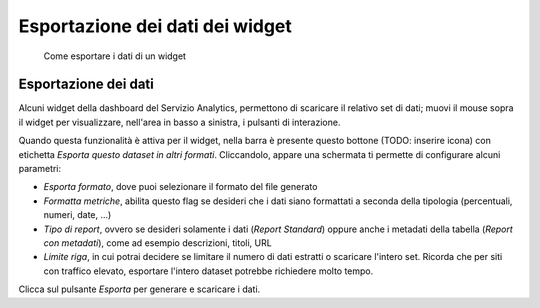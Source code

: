 Esportazione dei dati dei widget
--------------------------------

.. highlights::

   Come esportare i dati di un widget

Esportazione dei dati
~~~~~~~~~~~~~~~~~~~~~
Alcuni widget della dashboard del Servizio Analytics,
permettono di scaricare il relativo set di dati;
muovi il mouse sopra il widget
per visualizzare, nell'area in basso a sinistra,
i pulsanti di interazione.

Quando questa funzionalità è attiva per il widget,
nella barra è presente questo bottone (TODO: inserire icona)
con etichetta *Esporta questo dataset in altri formati*.
Cliccandolo, appare una schermata ti permette di configurare alcuni
parametri:

- *Esporta formato*, dove puoi selezionare il formato del file generato
- *Formatta metriche*, abilita questo flag se desideri che i dati siano
  formattati a seconda della tipologia (percentuali, numeri, date, ...)
- *Tipo di report*, ovvero se desideri solamente i dati (*Report Standard*)
  oppure anche i metadati della tabella (*Report con metadati*),
  come ad esempio descrizioni, titoli, URL
- *Limite riga*, in cui potrai decidere se limitare il numero di dati
  estratti o scaricare l'intero set. Ricorda che per siti con traffico
  elevato, esportare l'intero dataset potrebbe richiedere molto tempo.

Clicca sul pulsante *Esporta* per generare e scaricare i dati.
